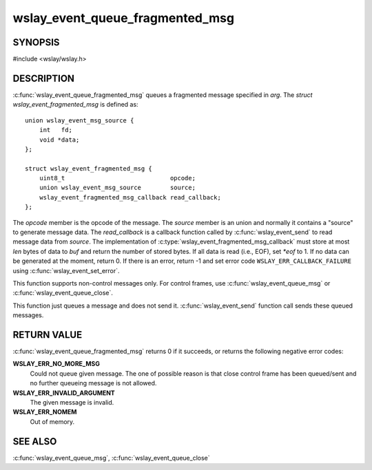 .. highlight:: c

wslay_event_queue_fragmented_msg
================================

SYNOPSIS
--------

#include <wslay/wslay.h>

.. c:function:: int wslay_event_queue_fragmented_msg(wslay_event_context_ptr ctx, const struct wslay_event_fragmented_msg *arg)

DESCRIPTION
-----------

:c:func:`wslay_event_queue_fragmented_msg` queues a fragmented message
specified in *arg*.
The *struct wslay_event_fragmented_msg* is defined as::

  union wslay_event_msg_source {
      int   fd;
      void *data;
  };

  struct wslay_event_fragmented_msg {
      uint8_t                             opcode;
      union wslay_event_msg_source        source;
      wslay_event_fragmented_msg_callback read_callback;
  };

.. c:type:: typedef ssize_t (*wslay_event_fragmented_msg_callback)(wslay_event_context_ptr ctx, uint8_t *buf, size_t len, const union wslay_event_msg_source *source, int *eof, void *user_data)

The *opcode* member is the opcode of the message.
The *source* member is an union and normally it contains a "source" to
generate message data.
The *read_callback* is a callback function called by
:c:func:`wslay_event_send` to read message data from *source*.
The implementation of :c:type:`wslay_event_fragmented_msg_callback` must
store at most *len* bytes of data to *buf* and return the number of stored
bytes. If all data is read (i.e., EOF), set *\*eof* to 1.
If no data can be generated at the moment, return 0.
If there is an error, return -1 and
set error code ``WSLAY_ERR_CALLBACK_FAILURE``
using :c:func:`wslay_event_set_error`.

This function supports non-control messages only. For control frames,
use :c:func:`wslay_event_queue_msg` or :c:func:`wslay_event_queue_close`.

This function just queues a message and does not send it.
:c:func:`wslay_event_send` function call sends these queued messages.

RETURN VALUE
------------

:c:func:`wslay_event_queue_fragmented_msg` returns 0 if it succeeds, or returns
the following negative error codes:

**WSLAY_ERR_NO_MORE_MSG**
  Could not queue given message. The one of
  possible reason is that close control frame has been
  queued/sent and no further queueing message is not allowed.

**WSLAY_ERR_INVALID_ARGUMENT**
  The given message is invalid.

**WSLAY_ERR_NOMEM**
  Out of memory.

SEE ALSO
--------

:c:func:`wslay_event_queue_msg`,
:c:func:`wslay_event_queue_close`
